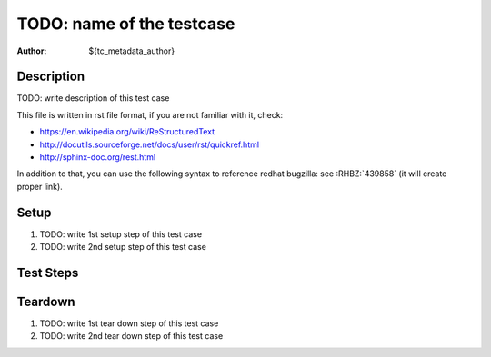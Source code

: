 TODO: name of the testcase
**************************

:author: ${tc_metadata_author}

Description
===========

TODO: write description of this test case

This file is written in rst file format, if you are not familiar with it,
check:

* https://en.wikipedia.org/wiki/ReStructuredText
* http://docutils.sourceforge.net/docs/user/rst/quickref.html
* http://sphinx-doc.org/rest.html

In addition to that, you can use the following syntax to reference redhat
bugzilla: see :RHBZ:`439858` (it will create proper link).

Setup
=====

#. TODO: write 1st setup step of this test case

#. TODO: write 2nd setup step of this test case

Test Steps
==========

.. test_step:: 1

    TODO: write 1st test step of this test case, make sure you maintain 4 space
    indentation in the whole text section which describes this step.

    Using code blocks is possible, just maintain indentation properly::

        $$ rpm -q python
        python-2.7.10-8.fc22.x86_64
        $$

.. test_result:: 1

    TODO: write expected result of 1st test step, make sure you maintain 4
    space indentation in the whole text section which describes this result.

.. test_step:: 2

    TODO

.. test_result:: 2

    TODO

Teardown
========

#. TODO: write 1st tear down step of this test case

#. TODO: write 2nd tear down step of this test case
